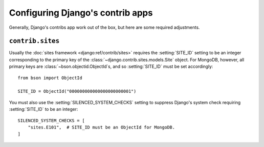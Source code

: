 =================================
Configuring Django's contrib apps
=================================

Generally, Django's contribs app work out of the box, but here are some
required adjustments.

``contrib.sites``
=================

Usually the :doc:`sites framework <django:ref/contrib/sites>` requires the
:setting:`SITE_ID` setting to be an integer corresponding to the primary key of
the :class:`~django.contrib.sites.models.Site` object. For MongoDB, however,
all primary keys are :class:`~bson.objectid.ObjectId`\s, and so
:setting:`SITE_ID` must be set accordingly::

    from bson import ObjectId

    SITE_ID = ObjectId("000000000000000000000001")

You must also use the :setting:`SILENCED_SYSTEM_CHECKS` setting to suppress
Django's system check requiring :setting:`SITE_ID` to be an integer::

    SILENCED_SYSTEM_CHECKS = [
        "sites.E101",  # SITE_ID must be an ObjectId for MongoDB.
    ]
